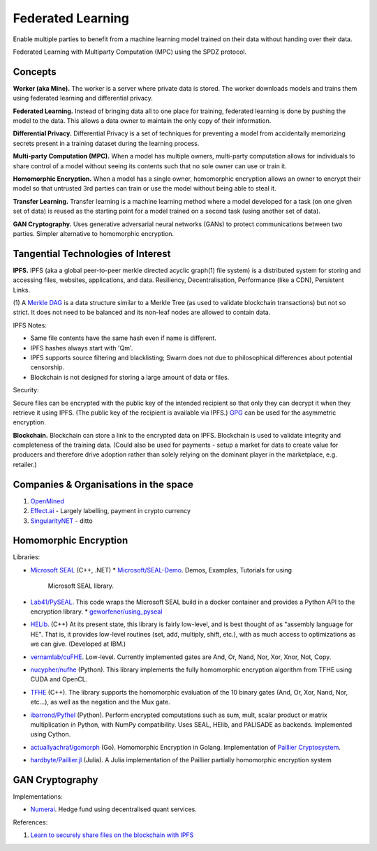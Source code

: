 Federated Learning
==================

Enable multiple parties to benefit from a machine learning model trained on their data
without handing over their data.

Federated Learning with Multiparty Computation (MPC) using the SPDZ protocol.

Concepts
--------

**Worker (aka Mine).** The worker is a server where private data is stored. The worker
downloads models and trains them using federated learning and differential privacy.

**Federated Learning.** Instead of bringing data all to one place for training, federated
learning is done by pushing the model to the data. This allows a data owner to maintain
the only copy of their information.

**Differential Privacy.** Differential Privacy is a set of techniques for preventing a
model from accidentally memorizing secrets present in a training dataset during the
learning process.

**Multi-party Computation (MPC).** When a model has multiple owners, multi-party computation
allows for individuals to share control of a model without seeing its contents such that
no sole owner can use or train it.

**Homomorphic Encryption.** When a model has a single owner, homomorphic encryption allows
an owner to encrypt their model so that untrusted 3rd parties can train or use the model
without being able to steal it.

**Transfer Learning.** Transfer learning is a machine learning method where a model developed
for a task (on one given set of data) is reused as the starting point for a model trained on
a second task (using another set of data).

**GAN Cryptography.** Uses generative adversarial neural networks (GANs) to protect
communications between two parties. Simpler alternative to homomorphic encryption.


Tangential Technologies of Interest
-----------------------------------

**IPFS.** IPFS (aka a global peer-to-peer merkle directed acyclic graph(1) file system) is a
distributed system for storing and accessing files, websites, applications, and data. Resiliency,
Decentralisation, Performance (like a CDN), Persistent Links.

(1) A `Merkle DAG <https://github.com/ipfs/specs/tree/master/merkledag>`_ is a data structure
similar to a Merkle Tree (as used to validate blockchain transactions) but not so strict. It
does not need to be balanced and its non-leaf nodes are allowed to contain data.

IPFS Notes:

* Same file contents have the same hash even if name is different.
* IPFS hashes always start with 'Qm'.
* IPFS supports source filtering and blacklisting; Swarm does not due to philosophical differences
  about potential censorship.
* Blockchain is not designed for storing a large amount of data or files.

Security:

Secure files can be encrypted with the public key of the intended recipient so that only they can
decrypt it when they retrieve it using IPFS. (The public key of the recipient is available via IPFS.)
`GPG <https://www.gnupg.org/>`_ can be used for the asymmetric encryption.

**Blockchain.** Blockchain can store a link to the encrypted data on IPFS. Blockchain is used to
validate integrity and completeness of the training data. (Could also be used for payments - setup a
market for data to create value for producers and therefore drive adoption rather than solely
relying on the dominant player in the marketplace, e.g. retailer.)


Companies & Organisations in the space
--------------------------------------

1. `OpenMined <https://www.openmined.org/>`_
2. `Effect.ai <https://effect.ai>`_ - Largely labelling, payment in crypto currency
3. `SingularityNET <https://singularitynet.io/>`_ - ditto


Homomorphic Encryption
----------------------

Libraries:

* `Microsoft SEAL <https://github.com/Microsoft/SEAL>`_ (C++, .NET)
  * `Microsoft/SEAL-Demo <https://github.com/Microsoft/SEAL-Demo>`_. Demos, Examples, Tutorials for using
    Microsoft SEAL library.
* `Lab41/PySEAL <https://github.com/Lab41/PySEAL>`_. This code wraps the Microsoft SEAL build in a docker
  container and provides a Python API to the encryption library.
  * `geworfener/using_pyseal <https://github.com/geworfener/using_pyseal>`_
* `HELib <https://github.com/homenc/HElib>`_. (C++) At its present state, this library is fairly low-level,
  and is best thought of as "assembly language for HE". That is, it provides low-level routines (set, add,
  multiply, shift, etc.), with as much access to optimizations as we can give. (Developed at IBM.)
* `vernamlab/cuFHE <https://github.com/vernamlab/cuFHE>`_. Low-level. Currently implemented gates are And,
  Or, Nand, Nor, Xor, Xnor, Not, Copy.
* `nucypher/nufhe <https://github.com/nucypher/nufhe>`_ (Python). This library implements the fully
  homomorphic encryption algorithm from TFHE using CUDA and OpenCL.
* `TFHE <https://tfhe.github.io/tfhe/>`_ (C++). The library supports the homomorphic evaluation of the
  10 binary gates (And, Or, Xor, Nand, Nor, etc…), as well as the negation and the Mux gate.
* `ibarrond/Pyfhel <https://github.com/ibarrond/Pyfhel>`_ (Python). Perform encrypted computations such as
  sum, mult, scalar product or matrix multiplication in Python, with NumPy compatibility. Uses SEAL, HElib,
  and PALISADE as backends. Implemented using Cython.
* `actuallyachraf/gomorph <https://github.com/actuallyachraf/gomorph>`_ (Go). Homomorphic Encryption in Golang.
  Implementation of `Paillier Cryptosystem <https://www.wikiwand.com/en/Paillier_cryptosystem>`_.
* `hardbyte/Paillier.jl <https://github.com/hardbyte/Paillier.jl>`_ (Julia). A Julia implementation of
  the Paillier partially homomorphic encryption system


GAN Cryptography
----------------

Implementations:

* `Numerai <https://numer.ai/>`_. Hedge fund using decentralised quant services.



References:

1. `Learn to securely share files on the blockchain with IPFS <https://medium.com/@mycoralhealth/learn-to-securely-share-files-on-the-blockchain-with-ipfs-219ee47df54c>`_
